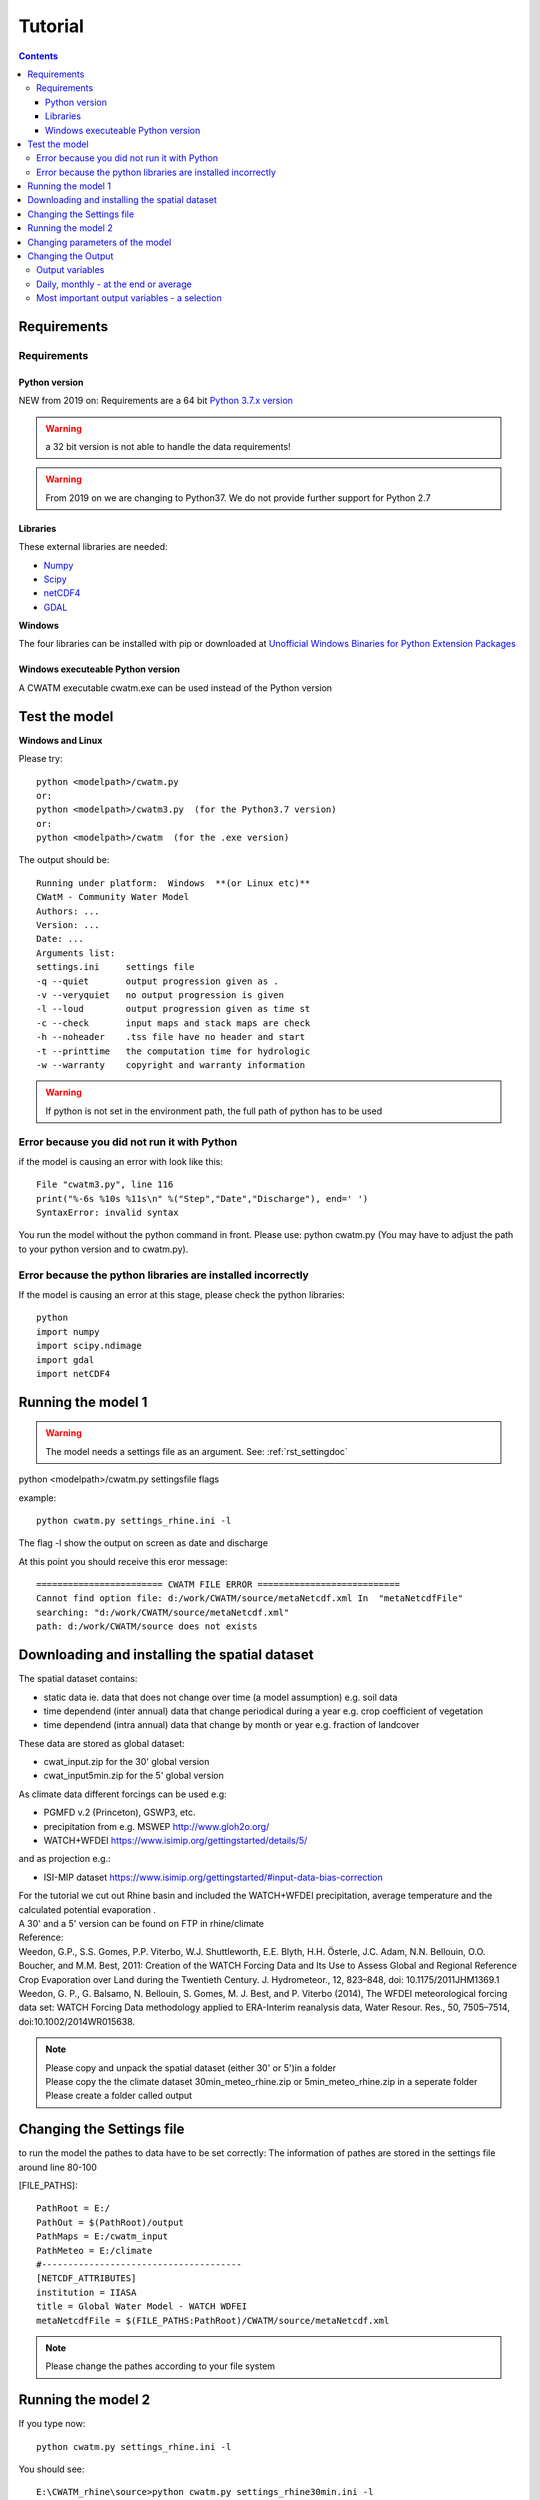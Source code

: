 
#######################
Tutorial
#######################

.. contents:: 
    :depth: 4

	
Requirements
============

Requirements
------------

Python version
**************

NEW from 2019 on:
Requirements are a 64 bit `Python 3.7.x version <https://www.python.org/downloads/release/python-372/>`_

.. warning:: a 32 bit version is not able to handle the data requirements!

.. warning:: From 2019 on we are changing to Python37. We do not provide further support for Python 2.7

Libraries
*********

These external libraries are needed:

* `Numpy <http://www.numpy.org>`_
* `Scipy <https://www.scipy.org>`_
* `netCDF4 <https://pypi.python.org/pypi/netCDF4>`_
* `GDAL <http://www.gdal.org>`_

**Windows**

The four libraries can be installed with pip or
downloaded at `Unofficial Windows Binaries for Python Extension Packages <http://www.lfd.uci.edu/~gohlke/pythonlibs>`_


Windows executeable Python version
**********************************

| A CWATM executable cwatm.exe can be used instead of the Python version

Test the model
==============

**Windows and Linux**

Please try::

   python <modelpath>/cwatm.py 
   or:
   python <modelpath>/cwatm3.py  (for the Python3.7 version)
   or:
   python <modelpath>/cwatm  (for the .exe version)



The output should be::

   Running under platform:  Windows  **(or Linux etc)** 
   CWatM - Community Water Model
   Authors: ...
   Version: ...
   Date: ...
   Arguments list:
   settings.ini     settings file
   -q --quiet       output progression given as .
   -v --veryquiet   no output progression is given
   -l --loud        output progression given as time st
   -c --check       input maps and stack maps are check
   -h --noheader    .tss file have no header and start
   -t --printtime   the computation time for hydrologic
   -w --warranty    copyright and warranty information   
	
.. warning:: If python is not set in the environment path, the full path of python has to be used

Error because you did not run it with Python
--------------------------------------------

if the model is causing an error with look like this::

   File "cwatm3.py", line 116
   print("%-6s %10s %11s\n" %("Step","Date","Discharge"), end=' ')
   SyntaxError: invalid syntax

You run the model without the python command in front. Please use: python cwatm.py
(You may have to adjust the path to your python version and to cwatm.py).


Error because the python libraries are installed incorrectly
------------------------------------------------------------

If the model is causing an error at this stage, please check the python libraries::

    python
    import numpy
    import scipy.ndimage
    import gdal
    import netCDF4




Running the model 1
===================


.. warning:: The model needs a settings file as an argument. See: :ref:`rst_settingdoc` 

python <modelpath>/cwatm.py settingsfile flags

example::

   python cwatm.py settings_rhine.ini -l
	
The flag -l show the output on screen as date and discharge 

At this point you should receive this eror message::

   ======================== CWATM FILE ERROR ===========================
   Cannot find option file: d:/work/CWATM/source/metaNetcdf.xml In  "metaNetcdfFile"
   searching: "d:/work/CWATM/source/metaNetcdf.xml"
   path: d:/work/CWATM/source does not exists	


Downloading and installing the spatial dataset 
==============================================

The spatial dataset contains:

* static data ie. data that does not change over time (a model assumption) e.g. soil data
* time dependend (inter annual) data that change periodical during a year e.g. crop coefficient of vegetation
* time dependend (intra annual) data that change by month or year e.g. fraction of landcover

These data are stored as global dataset:

* cwat_input.zip  for the 30' global version
* cwat_input5min.zip  for the 5' global version


As climate data different forcings can be used e.g:

* PGMFD v.2 (Princeton), GSWP3, etc.
* precipitation from e.g. MSWEP http://www.gloh2o.org/
* WATCH+WFDEI  https://www.isimip.org/gettingstarted/details/5/

and as projection e.g.:

* ISI-MIP dataset https://www.isimip.org/gettingstarted/#input-data-bias-correction


| For the tutorial we cut out Rhine basin and included the WATCH+WFDEI precipitation, average temperature and the calculated potential evaporation .
| A 30' and a 5' version can be found on FTP in rhine/climate

| Reference:
| Weedon, G.P., S.S. Gomes, P.P. Viterbo, W.J. Shuttleworth, E.E. Blyth, H.H. Österle, J.C. Adam, N.N. Bellouin, O.O. Boucher, and M.M. Best, 2011: Creation of the WATCH Forcing Data and Its Use to Assess Global and Regional Reference Crop Evaporation over Land during the Twentieth Century. J. Hydrometeor., 12, 823–848, doi: 10.1175/2011JHM1369.1
| Weedon, G. P., G. Balsamo, N. Bellouin, S. Gomes, M. J. Best, and P. Viterbo (2014), The WFDEI meteorological forcing data set: WATCH Forcing Data methodology applied to ERA-Interim reanalysis data, Water Resour. Res., 50, 7505–7514, doi:10.1002/2014WR015638.


.. note:: 
   
    | Please copy and unpack the spatial dataset (either 30' or 5')in a folder
    | Please copy the the climate dataset 30min_meteo_rhine.zip or 5min_meteo_rhine.zip in a seperate folder
    | Please create a folder called output


Changing the Settings file
==========================
	
to run the model the pathes to data have to be set correctly:
The information of pathes are stored in the settings file around line 80-100

[FILE_PATHS]::

    PathRoot = E:/      
    PathOut = $(PathRoot)/output
    PathMaps = E:/cwatm_input
    PathMeteo = E:/climate
    #--------------------------------------
    [NETCDF_ATTRIBUTES]
    institution = IIASA
    title = Global Water Model - WATCH WDFEI
    metaNetcdfFile = $(FILE_PATHS:PathRoot)/CWATM/source/metaNetcdf.xml

.. note:: Please change the pathes according to your file system


Running the model 2
===================

If you type now::

   python cwatm.py settings_rhine.ini -l

You should see::

   E:\CWATM_rhine\source>python cwatm.py settings_rhine30min.ini -l
   CWATM - Community Water Model  Version: 0.991  Date:  16/09/2017
   International Institute of Applied Systems Analysis (IIASA)
   Running under platform:  Windows
   -----------------------------------------------------------
   CWATM Simulation Information and Setting
   The simulation output as specified in the settings file: settings_rhine30min.ini
   can be found in E:/CWATM_rhine/output
   Step         Date   Discharge
   1      01/01/1961        4.20
   2      02/01/1961        4.23
   ...


If you do't see this. Something went wrong and you mifght see this instead::

   E:\CWATM_rhine\source>python cwatm.py settings_rhine30min.ini -l
   CWATM - Community Water Model  Version: 0.991  Date:  16/09/2017
   International Institute of Applied Systems Analysis (IIASA)
   Running under platform:  Windows
   -----------------------------------------------------------
   ERROR 4: `E:/CWATM_rhine/cwatm_input/routing/ldd.map' does not exist in the file system,
   and is not recognised as a supported dataset name.
   management_modules.messages.CWATMFileError:
   ======================== CWATM FILE ERROR ===========================
   In  "Ldd"
   searching: "E:/CWATM_rhine/cwatm_input/routing/ldd.map"
   path: E:/CWATM_rhine/cwatm_input/routing does not exists

| The model tries to help you on finding the error.
| In this case it is looking for the river network map ldd.map or ldd.nc or ldd.tif
| but it cannot find the file and not even the path to the file.

Here you might change::

   [FILE_PATHS]
   PathRoot = E:/CWATM_rhine
   PathMaps = $(PathRoot)/cwatm_input

or::

   [TOPOP]
   # local drain direction map (1-9)
   Ldd = $(FILE_PATHS:PathMaps)/routing/ldd.map

But many other error can occure too! Have fun.



Changing parameters of the model
================================

.. note:: An overview of possibilities is given in  see :ref:`rst_settingdoc`


Changing the Output
===================

Output variables
----------------

Output can be every global defined variable in the model
Variable are e.g. Precipitation, runoff, baseflow

but also not so common variables as:

- reservoirStorage (amount of water in the reservoirs in [m3])
- nonIrrReturnFlowFraction (returnflow from domenstic and industrial water use [m3])
- actualET[1] (actual evapotranspiration from grassland [m/day])
- ...

Daily, monthly - at the end or average
--------------------------------------

* per day
* total month, average month, end of month
* total year, average year, end of year 
* total average, total at the end

for example
::
   
   [OUTPUT]
   # OUTPUT maps and timeseries
   OUT_Dir = $(FILE_PATHS:PathOut)
   OUT_MAP_Daily = discharge, runoff
   OUT_MAP_MonthAvg = Precipitation
   OUT_MAP_TotalEnd = lakeStorage
   OUT_MAP_TotalAvg = Tavg
   
   OUT_TSS_Daily = discharge
   OUT_TSS_AnnualAvg = Precipitation

  
   
.. note:: For each variable the meta data information can be defined in :ref:`rst_metadata`

.. note:: For information how to adjust the output in the settings file see :ref:`rst_outputone`


Most important output variables - a selection
---------------------------------------------

::
   
   #Variable name    : Description
   discharge         : river discharge
   runoff            : runoff
   Precipitation     : rainfall + snow
   Tavg              : average temperature
   ETRef: potential  : evaporation from reference soil
   sum_gwRecharge    : total groundwater recharge
   totalET           : total actual evapotranspiration
   baseflow          : baseflow from groundwater
   ... (to be continued)





